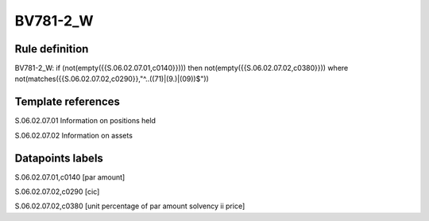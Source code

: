 =========
BV781-2_W
=========

Rule definition
---------------

BV781-2_W: if (not(empty({{S.06.02.07.01,c0140}}))) then not(empty({{S.06.02.07.02,c0380}}))  where not(matches({{S.06.02.07.02,c0290}},"^..((71)|(9.)|(09))$"))


Template references
-------------------

S.06.02.07.01 Information on positions held

S.06.02.07.02 Information on assets


Datapoints labels
-----------------

S.06.02.07.01,c0140 [par amount]

S.06.02.07.02,c0290 [cic]

S.06.02.07.02,c0380 [unit percentage of par amount solvency ii price]



